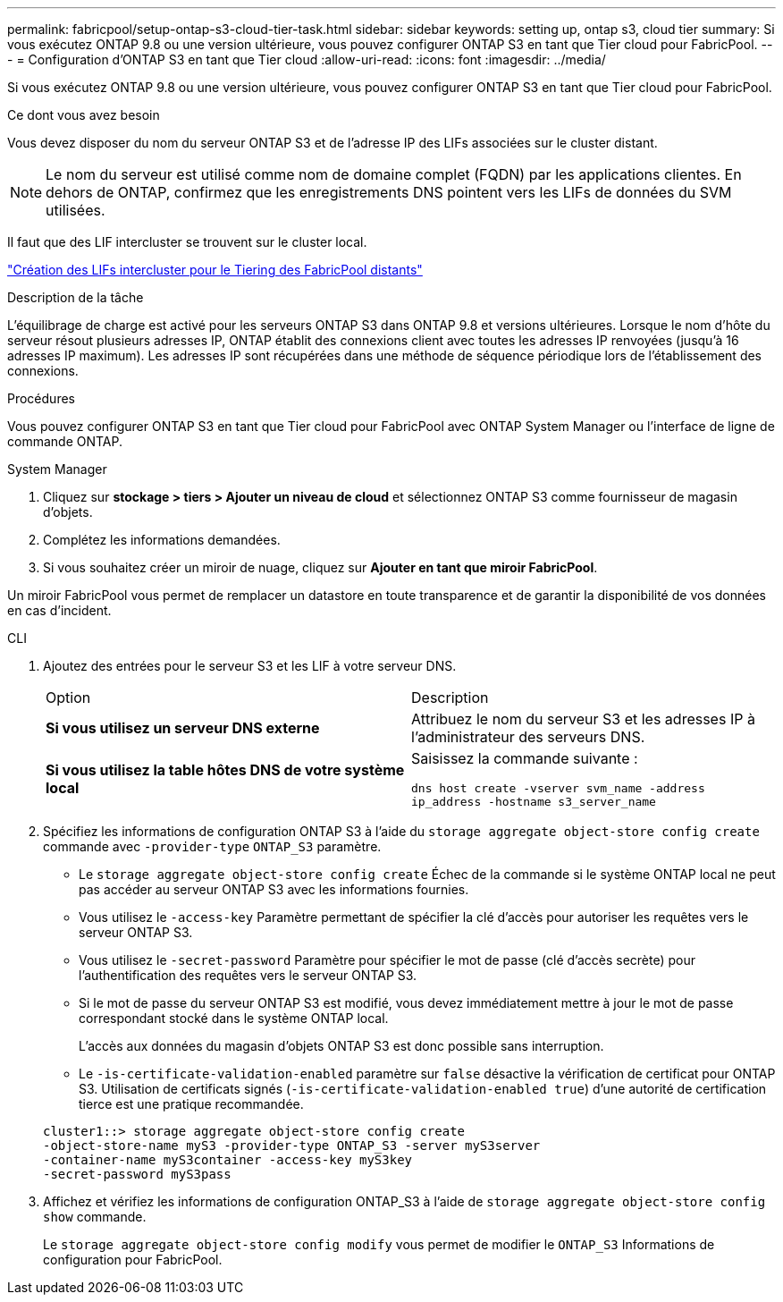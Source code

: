 ---
permalink: fabricpool/setup-ontap-s3-cloud-tier-task.html 
sidebar: sidebar 
keywords: setting up, ontap s3, cloud tier 
summary: Si vous exécutez ONTAP 9.8 ou une version ultérieure, vous pouvez configurer ONTAP S3 en tant que Tier cloud pour FabricPool. 
---
= Configuration d'ONTAP S3 en tant que Tier cloud
:allow-uri-read: 
:icons: font
:imagesdir: ../media/


[role="lead"]
Si vous exécutez ONTAP 9.8 ou une version ultérieure, vous pouvez configurer ONTAP S3 en tant que Tier cloud pour FabricPool.

.Ce dont vous avez besoin
Vous devez disposer du nom du serveur ONTAP S3 et de l'adresse IP des LIFs associées sur le cluster distant.

[NOTE]
====
Le nom du serveur est utilisé comme nom de domaine complet (FQDN) par les applications clientes. En dehors de ONTAP, confirmez que les enregistrements DNS pointent vers les LIFs de données du SVM utilisées.

====
Il faut que des LIF intercluster se trouvent sur le cluster local.

link:../s3-config/create-intercluster-lifs-remote-fabricpool-tiering-task.html["Création des LIFs intercluster pour le Tiering des FabricPool distants"]

.Description de la tâche
L'équilibrage de charge est activé pour les serveurs ONTAP S3 dans ONTAP 9.8 et versions ultérieures. Lorsque le nom d'hôte du serveur résout plusieurs adresses IP, ONTAP établit des connexions client avec toutes les adresses IP renvoyées (jusqu'à 16 adresses IP maximum). Les adresses IP sont récupérées dans une méthode de séquence périodique lors de l'établissement des connexions.

.Procédures
Vous pouvez configurer ONTAP S3 en tant que Tier cloud pour FabricPool avec ONTAP System Manager ou l'interface de ligne de commande ONTAP.

[role="tabbed-block"]
====
.System Manager
--
. Cliquez sur *stockage > tiers > Ajouter un niveau de cloud* et sélectionnez ONTAP S3 comme fournisseur de magasin d'objets.
. Complétez les informations demandées.
. Si vous souhaitez créer un miroir de nuage, cliquez sur *Ajouter en tant que miroir FabricPool*.


Un miroir FabricPool vous permet de remplacer un datastore en toute transparence et de garantir la disponibilité de vos données en cas d'incident.

--
.CLI
--
. Ajoutez des entrées pour le serveur S3 et les LIF à votre serveur DNS.
+
|===


| Option | Description 


 a| 
*Si vous utilisez un serveur DNS externe*
 a| 
Attribuez le nom du serveur S3 et les adresses IP à l'administrateur des serveurs DNS.



 a| 
*Si vous utilisez la table hôtes DNS de votre système local*
 a| 
Saisissez la commande suivante :

`dns host create -vserver svm_name -address ip_address -hostname s3_server_name`

|===
. Spécifiez les informations de configuration ONTAP S3 à l'aide du `storage aggregate object-store config create` commande avec `-provider-type` `ONTAP_S3` paramètre.
+
** Le `storage aggregate object-store config create` Échec de la commande si le système ONTAP local ne peut pas accéder au serveur ONTAP S3 avec les informations fournies.
** Vous utilisez le `-access-key` Paramètre permettant de spécifier la clé d'accès pour autoriser les requêtes vers le serveur ONTAP S3.
** Vous utilisez le `-secret-password` Paramètre pour spécifier le mot de passe (clé d'accès secrète) pour l'authentification des requêtes vers le serveur ONTAP S3.
** Si le mot de passe du serveur ONTAP S3 est modifié, vous devez immédiatement mettre à jour le mot de passe correspondant stocké dans le système ONTAP local.
+
L'accès aux données du magasin d'objets ONTAP S3 est donc possible sans interruption.

** Le `-is-certificate-validation-enabled` paramètre sur `false` désactive la vérification de certificat pour ONTAP S3. Utilisation de certificats signés (`-is-certificate-validation-enabled true`) d'une autorité de certification tierce est une pratique recommandée.


+
[listing]
----
cluster1::> storage aggregate object-store config create
-object-store-name myS3 -provider-type ONTAP_S3 -server myS3server
-container-name myS3container -access-key myS3key
-secret-password myS3pass
----
. Affichez et vérifiez les informations de configuration ONTAP_S3 à l'aide de `storage aggregate object-store config show` commande.
+
Le `storage aggregate object-store config modify` vous permet de modifier le `ONTAP_S3` Informations de configuration pour FabricPool.



--
====